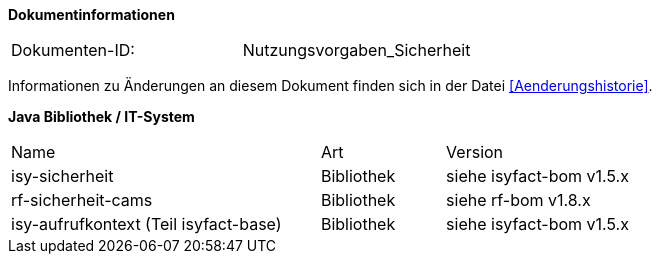 
**Dokumentinformationen**

|====
|Dokumenten-ID:| Nutzungsvorgaben_Sicherheit
|====

Informationen zu Änderungen an diesem Dokument finden sich in der Datei <<Aenderungshistorie>>.


*Java Bibliothek / IT-System*

[cols="5,2,3"]
|====
|Name |Art |Version
|isy-sicherheit |Bibliothek |siehe isyfact-bom v1.5.x
|rf-sicherheit-cams |Bibliothek |siehe rf-bom v1.8.x
|isy-aufrufkontext (Teil isyfact-base) |Bibliothek |siehe isyfact-bom v1.5.x
|====
